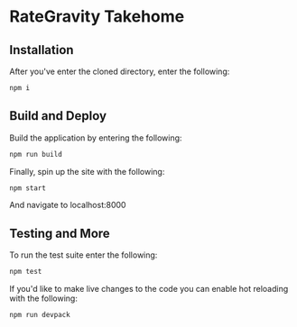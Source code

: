 * RateGravity Takehome
** Installation
   After you've enter the cloned directory, enter the following:
   #+BEGIN_SRC sh :results output
   npm i
   #+END_SRC
** Build and Deploy
   Build the application by entering the following:
   #+BEGIN_SRC sh :results output
   npm run build
   #+END_SRC

   Finally, spin up the site with the following:
   #+BEGIN_SRC sh :results output
   npm start
   #+END_SRC
   And navigate to localhost:8000
** Testing and More
   To run the test suite enter the following:
   #+BEGIN_SRC sh :results output
   npm test
   #+END_SRC

   If you'd like to make live changes to the code you can enable hot reloading with the following:
   #+BEGIN_SRC sh :results output
   npm run devpack
   #+END_SRC
 
